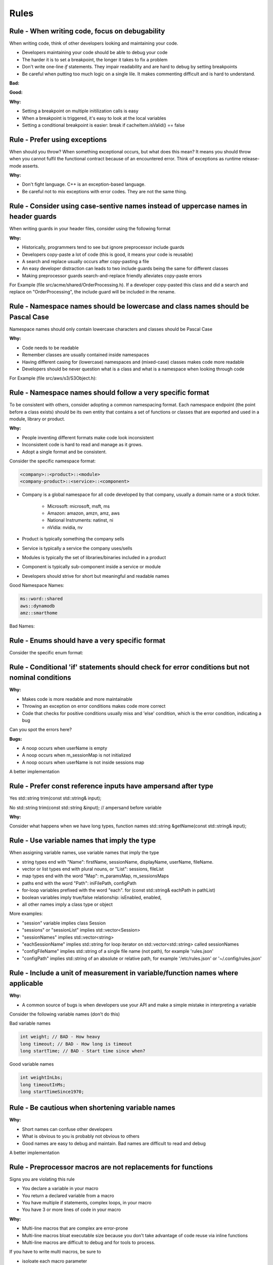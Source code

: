 Rules
=====

Rule - When writing code, focus on debugability
-----------------------------------------------

When writing code, think of other developers looking and maintaining your code.

* Developers maintaining your code should be able to debug your code
* The harder it is to set a breakpoint, the longer it takes to fix a problem
* Don't write one-line `if` statements.  They impair readability and are hard to debug by setting breakpoints
* Be careful when putting too much logic on a single lile.  It makes commenting difficult and is hard to understand.

:Bad:

.. code-block:: cpp
    :linenos:

    void Database::initialize(const std::string& userName)
    {
        if (isInitiliazed()) return;
        m_dbHandle.init(m_cache.search(m_usersPool.getId(userName)));
    }

:Good:

.. code-block:: cpp
    :linenos:

    void Database::initialize(const std::string& userName)
    {
        if (isInitiliazed()) {
            return; // noop, already initiliazed
        }
        const std::string& id = m_usersPool.getId(userName);
        const CacheItem& cacheItem = m_cache.search(id);
        m_dbHandle.init(cacheItem);
    }

:Why:

* Setting a breakpoint on multiple initilization calls is easy
* When a breakpoint is triggered, it's easy to look at the local variables
* Setting a conditional breakpoint is easier: break if cacheItem.isValid() == false


Rule - Prefer using exceptions
------------------------------

When should you throw?  When something exceptional occurs, but what does this mean?  It means you should throw when you cannot fulfil the functional contract because of an encountered error.  Think of exceptions as runtime release-mode asserts.

:Why:

* Don't fight language.  C++ is an exception-based language.
* Be careful not to mix exceptions with error codes.  They are not the same thing.


Rule - Consider using case-sentive names instead of uppercase names in header guards
------------------------------------------------------------------------------------

When writing guards in your header files, consider using the following format

.. code-block:: cpp
    :linenos:

    #ifndef __<namespace-names>_<case-sensive-filename>_h
    #define __<namespace-names>_<case-sensive-filename>_h

    // ... your stuff here

    #endif // __<namespace-names>_<case-sensive-filename>_h 

:Why:

* Historically, programmers tend to see but ignore preprocessor include guards
* Developers copy-paste a lot of code (this is good, it means your code is reusable)
* A search and replace usually occurs after copy-pasting a file
* An easy developer distraction can leads to two include guards being the same for different classes
* Making preprocessor guards search-and-replace friendly alleviates copy-paste errors

For Example (file src/acme/shared/OrderProcessing.h).  If a developer copy-pasted this class and did a search and replace on "OrderProcessing", the include guard will be included in the rename.

.. code-block:: cpp
    :linenos:

    #ifndef __acme_shared_OrderProcessing_h
    #define __acme_shared_OrderProcessing_h

    namespace acme {
    namespace shared {

    class OrderProcessing
    {
        // ... omitted for brevity
    }

    } // namespace shared
    } // namespace acme

    #endif // __acme_shared_OrderProcessing_h 


Rule - Namespace names should be lowercase and class names should be Pascal Case
--------------------------------------------------------------------------------

Namespace names should only contain lowercase characters and classes should be Pascal Case

:Why:

* Code needs to be readable
* Remember classes are usually contained inside namespaces
* Having different casing for (lowercase) namespaces and (mixed-case) classes makes code more readable
* Developers should be never question what is a class and what is a namespace when looking through code

For Example (file src/aws/s3/S3Object.h):

.. code-block:: cpp
    :linenos:

    namespace aws {
    namespace s3 {

    class S3Object
    {
    // ... omitted for brevity
    };

    } // namespace s3
    } // namespace aws


Rule - Namespace names should follow a very specific format
-----------------------------------------------------------

To be consistent with others, consider adopting a common namespacing format.  Each namespace endpoint (the point before a class exists) should be its own entity that contains a set of functions or classes that are exported and used in a module, library or product.

:Why:

* People inventing different formats make code look inconsistent
* Inconsistent code is hard to read and manage as it grows.
* Adopt a single format and be consistent.

Consider the specific namespace format:

.. code-block:: cpp

    <company>::<product>::<module>
    <company-product>::<service>::<component>

* Company is a global namespace for all code developed by that company, usually a domain name or a stock ticker.

    * Microsoft: microsoft, msft, ms
    * Amazon: amazon, amzn, amz, aws
    * National Instruments: natinst, ni
    * nVidia: nvidia, nv

* Product is typically something the company sells
* Service is typically a service the company uses/sells
* Modules is typically the set of libraries/binaries included in a product
* Component is typically sub-component inside a service or module
* Developers should strive for short but meaningful and readable names

Good Namespace Names:

.. code-block:: cpp

    ms::word::shared
    aws::dynamodb
    amz::smarthome

Bad Names:

.. code-block:: cpp
    :linenos:

    utils // too generic, no company name
    aws::public // too generic, no product called 'public'
    national_instruments::labview::api // too long and contains 'undercore'
    IBM::Watson::api // namespace should only contain lowercase


Rule - Enums should have a very specific format
-----------------------------------------------

Consider the specific enum format:

.. code-block:: cpp
    :linenos:

    typedef <identifier>Type <type>
    enum <identifier>Type

    <company><product><module>


Rule - Conditional 'if' statements should check for error conditions but not nominal conditions
-----------------------------------------------------------------------------------------------

:Why:

* Makes code is more readable and more maintainable
* Throwing an exception on error conditions makes code more correct
* Code that checks for positive conditions usually miss and 'else' condition, which is the error condition, indicating a bug

Can you spot the errors here?

.. code-block:: cpp
    :linenos:

    void SessionProxy::OpenSession(const std::string& userName)
    {
        if (!userName.empty()) {
            if (m_sessionMap.isIntialized()) {
                if (m_sessionMap.contains(userName)) {
                    m_sessions.OpenSession(userName);
                }
            }
        }
    }

:Bugs:

* A noop occurs when userName is empty
* A noop occurs when m_sessionMap is not initialized
* A noop occurs when userName is not inside sessions map

A better implementation

.. code-block:: cpp
    :linenos:

    void SessionProxy::OpenSession(const std::string& userName)
    {
        if (!m_sessionMap.isIntialized()) {
            throw Exception(kErrorInternalErrorSessionNotInitialized, LOCATION);
        }

        if (!m_sessionMap.contains(userName)) {
            throw Exception(kErrorInvalidUserName, LOCATION);
        }

        m_sessions.OpenSession(userName);
    }


Rule - Prefer const reference inputs have ampersand after type
--------------------------------------------------------------

Yes
std::string trim(const std::string& input);

No
std::string trim(const std::string &input); // ampersand before variable

:Why:

Consider what happens when we have long types, function names
std::string &getName(const std::string& input);


Rule - Use variable names that imply the type
---------------------------------------------

When assigning variable names, use variable names that imply the type

* string types end with "Name": firstName, sessionName, displayName, userName, fileName.
* vector or list types end with plural nouns, or "List": sessions, fileList
* map types end with the word "Map": m_paramsMap, m_sessionsMaps
* paths end with the word "Path": iniFilePath, configPath
* for-loop variables prefixed with the word "each".  for (const std::string& eachPath in pathList)
* boolean variables imply true/false relationship: isEnabled, enabled,
* all other names imply a class type or object

More examples:

* "session" variable implies  class Session
* "sessions" or "sessionList" implies std::vector<Session>
* "sessionNames" implies std::vector<string>
* "eachSessionName" implies std::string for loop iterator on std::vector<std::string> called sessionNames
* "configFileName" implies std::string of a single file name (not path), for example 'rules.json'
* "configPath" implies std::string of an absolute or relative path, for example '/etc/rules.json' or '~/.config/rules.json'


Rule - Include a unit of measurement in variable/function names where applicable
--------------------------------------------------------------------------------

:Why:

* A common source of bugs is when developers use your API and make a simple mistake in interpreting a variable

Consider the following variable names (don't do this)

Bad variable names

.. code-block:: cpp

    int weight; // BAD - How heavy
    long timeout; // BAD - How long is timeout
    long startTime; // BAD - Start time since when?

Good variable names

.. code-block:: cpp

    int weightInLbs;
    long timeoutInMs;
    long startTimeSince1970;

Rule - Be cautious when shortening variable names
-------------------------------------------------

:Why:

* Short names can confuse other developers
* What is obvious to you is probably not obvious to others
* Good names are easy to debug and maintain.  Bad names are difficult to read and debug

.. code-block:: cpp
    :linenos:

    ms = GetTimeout(); // Not obvious what 'ms' is.  Ambiguity can lead to bugs.
    mSecs = GetTimeout(); // Does mSec mean milli seconds, micro seconds, or is it a member variale called Secs?
    pTree = GetPTree();  // That is PTree?  A pointer to a tree?  A property tree?  Something else?

A better implementation

.. code-block:: cpp
    :linenos:

    milliSeconds = GetTimeoutInMs();
    propertyTree = GetPropertyTree();

Rule - Preprocessor macros are not replacements for functions
-------------------------------------------------------------

Signs you are violating this rule

* You declare a variable in your macro
* You return a declared variable from a macro
* You have multiple if statements, complex loops, in your macro
* You have 3 or more lines of code in your macro

:Why:

* Multi-line macros that are complex are error-prone
* Multi-line macros bloat executable size because you don't take advantage of code reuse via inline functions
* Multi-line macros are difficult to debug and for tools to process.

If you have to write multi macros, be sure to

* isoloate each macro parameter
* isolate macro difinition inside a do/while(0) loop


Rule - Isolate multi-line macros inside a do/while loop
-------------------------------------------------------



Rule - Consider making 0 value in enum an invalid/unknown/unset/null/none value
---------------------------------------------------------------------------------

For example

.. code-block:: cpp
    :linenos:

    enum FlightMode : int32 {
        kFlightModeNotSet = -1,
        kAutopilotOrbitalMode,
        kStraightMode,
        kSimpleLandingMode,
        kUserMode,
        kkMaxNumberFlightMode // always the last one
    }

:Why:

This bug is a bit nasty because it involves people using your enum in an unpected way.

What happens when someone declares the following

.. code-block:: cpp
    :linenos:

    FlightMode flightMode = 0; // I'm initializing like a good programmer

or in a class constructor

.. code-block:: cpp
    :linenos:

    Drone::Drone() : m_flightMode(0)
    {}

While the intention of the developer was to initiailize the variable to a known state, what is not obvious is that the variable was initialized to a *valid* state.

A better implementation

.. code-block:: cpp
    :linenos:

    enum FlightMode : int32{
        kFlightModeNotSet = 0,
        kAutopilotOrbitalMode,
        kStraightMode,
        kSimpleLandingMode,
        kUserMode,
        kkMaxNumberFlightMode // always the last one
    }

Rule - Leftovers
------------------

input const reference
output (writable) by pointer
always check input validity before function starts
auto in function param or return type
templates for types

